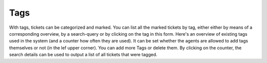 Tags
****

With tags, tickets can be categorized and marked.  You can list all the marked tickets by tag, either either by means of a corresponding overview, by a search-query or by clicking on the tag in this form.
Here's an overview of existing tags used in the system (and a counter how often they are used).
It can be set whether the agents are allowed to add tags themselves or not (in the lef upper corner). You can add more Tags or delete them. By clicking on the counter, the search details can be used to output a list of all tickets that were tagged.